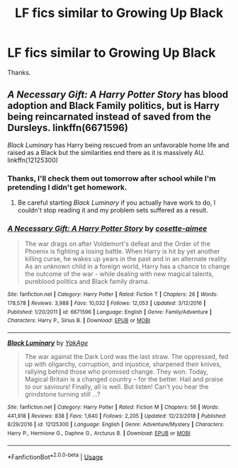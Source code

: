 #+TITLE: LF fics similar to Growing Up Black

* LF fics similar to Growing Up Black
:PROPERTIES:
:Author: FinnD25
:Score: 5
:DateUnix: 1546789005.0
:DateShort: 2019-Jan-06
:FlairText: Request
:END:
Thanks.


** /A Necessary Gift: A Harry Potter Story/ has blood adoption and Black Family politics, but is Harry being reincarnated instead of saved from the Dursleys. linkffn(6671596)

/Black Luminary/ has Harry being rescued from an unfavorable home life and raised as a Black but the similarities end there as it is massively AU. linkffn(12125300)
:PROPERTIES:
:Author: theseareusernames
:Score: 1
:DateUnix: 1546822567.0
:DateShort: 2019-Jan-07
:END:

*** Thanks, I'll check them out tomorrow after school while I'm pretending I didn't get homework.
:PROPERTIES:
:Author: FinnD25
:Score: 3
:DateUnix: 1546822692.0
:DateShort: 2019-Jan-07
:END:

**** Be careful starting /Black Luminary/ if you actually have work to do, I couldn't stop reading it and my problem sets suffered as a result.
:PROPERTIES:
:Author: theseareusernames
:Score: 2
:DateUnix: 1546822937.0
:DateShort: 2019-Jan-07
:END:


*** [[https://www.fanfiction.net/s/6671596/1/][*/A Necessary Gift: A Harry Potter Story/*]] by [[https://www.fanfiction.net/u/1121841/cosette-aimee][/cosette-aimee/]]

#+begin_quote
  The war drags on after Voldemort's defeat and the Order of the Phoenix is fighting a losing battle. When Harry is hit by yet another killing curse, he wakes up years in the past and in an alternate reality. As an unknown child in a foreign world, Harry has a chance to change the outcome of the war - while dealing with new magical talents, pureblood politics and Black family drama.
#+end_quote

^{/Site/:} ^{fanfiction.net} ^{*|*} ^{/Category/:} ^{Harry} ^{Potter} ^{*|*} ^{/Rated/:} ^{Fiction} ^{T} ^{*|*} ^{/Chapters/:} ^{26} ^{*|*} ^{/Words/:} ^{178,578} ^{*|*} ^{/Reviews/:} ^{3,988} ^{*|*} ^{/Favs/:} ^{10,032} ^{*|*} ^{/Follows/:} ^{12,053} ^{*|*} ^{/Updated/:} ^{3/12/2016} ^{*|*} ^{/Published/:} ^{1/20/2011} ^{*|*} ^{/id/:} ^{6671596} ^{*|*} ^{/Language/:} ^{English} ^{*|*} ^{/Genre/:} ^{Family/Adventure} ^{*|*} ^{/Characters/:} ^{Harry} ^{P.,} ^{Sirius} ^{B.} ^{*|*} ^{/Download/:} ^{[[http://www.ff2ebook.com/old/ffn-bot/index.php?id=6671596&source=ff&filetype=epub][EPUB]]} ^{or} ^{[[http://www.ff2ebook.com/old/ffn-bot/index.php?id=6671596&source=ff&filetype=mobi][MOBI]]}

--------------

[[https://www.fanfiction.net/s/12125300/1/][*/Black Luminary/*]] by [[https://www.fanfiction.net/u/8129173/YakAge][/YakAge/]]

#+begin_quote
  The war against the Dark Lord was the last straw. The oppressed, fed up with oligarchy, corruption, and injustice, sharpened their knives, rallying behind those who promised change. They won. Today, Magical Britain is a changed country -- for the better. Hail and praise to our saviours! Finally, all is well. But listen! Can't you hear the grindstone turning still ...?
#+end_quote

^{/Site/:} ^{fanfiction.net} ^{*|*} ^{/Category/:} ^{Harry} ^{Potter} ^{*|*} ^{/Rated/:} ^{Fiction} ^{M} ^{*|*} ^{/Chapters/:} ^{56} ^{*|*} ^{/Words/:} ^{441,918} ^{*|*} ^{/Reviews/:} ^{838} ^{*|*} ^{/Favs/:} ^{1,640} ^{*|*} ^{/Follows/:} ^{2,205} ^{*|*} ^{/Updated/:} ^{12/23/2018} ^{*|*} ^{/Published/:} ^{8/29/2016} ^{*|*} ^{/id/:} ^{12125300} ^{*|*} ^{/Language/:} ^{English} ^{*|*} ^{/Genre/:} ^{Adventure/Mystery} ^{*|*} ^{/Characters/:} ^{Harry} ^{P.,} ^{Hermione} ^{G.,} ^{Daphne} ^{G.,} ^{Arcturus} ^{B.} ^{*|*} ^{/Download/:} ^{[[http://www.ff2ebook.com/old/ffn-bot/index.php?id=12125300&source=ff&filetype=epub][EPUB]]} ^{or} ^{[[http://www.ff2ebook.com/old/ffn-bot/index.php?id=12125300&source=ff&filetype=mobi][MOBI]]}

--------------

*FanfictionBot*^{2.0.0-beta} | [[https://github.com/tusing/reddit-ffn-bot/wiki/Usage][Usage]]
:PROPERTIES:
:Author: FanfictionBot
:Score: 1
:DateUnix: 1546822577.0
:DateShort: 2019-Jan-07
:END:
